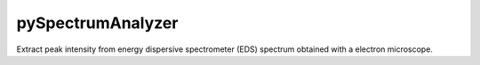 pySpectrumAnalyzer
==================

Extract peak intensity from energy dispersive spectrometer (EDS) spectrum obtained with a electron microscope.
